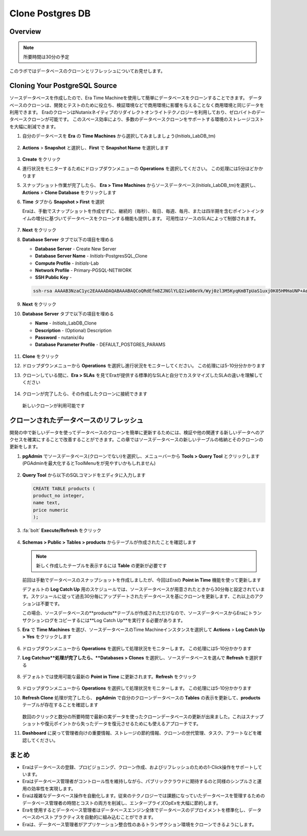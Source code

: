 .. _clone_postgresdb:

----------------------
Clone Postgres DB
----------------------

Overview
++++++++

.. note::

  所要時間は30分の予定

このラボではデータベースのクローンとリフレッシュについてお見せします。

Cloning Your PostgreSQL Source
++++++++++++++++++++++++++++++

ソースデータベースを作成したので、Era Time Machineを使用して簡単にデータベースをクローンすることできます。
データベースのクローンは、開発とテストのために役立ち、検証環境などで商用環境に影響を与えることなく商用環境と同じデータを利用できます。
EraのクローンはNutanixネイティブのリダイレクトオンライトテクノロジーを利用しており、ゼロバイトのデータベースクローンが可能です。
このスペース効率により、多数のデータベースクローンをサポートする環境のストレージコストを大幅に削減できます。

#. 自分のデータベースを **Era** の **Time Machines** から選択してみましましょう(*Initials*\_LabDB_tm)

   .. figure:: images/16a2.png

#. **Actions** > **Snapshot** と選択し、**First** で **Snapshot Name** を選択します

   .. figure:: images/17a.png

#. **Create** をクリック

#. 進行状況をモニターするためにドロップダウンメニューの **Operations** を選択してください。 この処理には5分ほどかかります

#. スナップショット作業が完了したら、 **Era > Time Machines** からソースデータベース(*Initials*\_LabDB_tm)を選択し、**Actions** > **Clone Database** をクリックします

#. **Time** タブから **Snapshot > First** を選択

   .. note::

   Eraは、手動でスナップショットを作成せずに、継続的（毎秒）、毎日、毎週、毎月、または四半期を含むポイントインタイムの増分に基づいてデータベースをクローンする機能も提供します。
   可用性はソースのSLAによって制御されます。

   .. figure:: images/19a2.png

#. **Next** をクリック

#. **Database Server** タブで以下の項目を埋める

   - **Database Server** - Create New Server
   - **Database Server Name** - *Initials*-PostgresSQL_Clone
   - **Compute Profile** - *Initials*\ -Lab
   - **Network Profile** - Primary-PGSQL-NETWORK
   - **SSH Public Key** -

   .. code-block:: text

     ssh-rsa AAAAB3NzaC1yc2EAAAADAQABAAABAQCoQRdEfm8ZJNGlYLQ2iw08eVk/Wyj0zl3M5KyqKmBTpUaS1uxj0K05HMHaUNP+AeJ63Qa2hI1RJHBJOnV7Dx28/yN7ymQpvO1jWejv/AT/yasC9ayiIT1rCrpHvEDXH9ee0NZ3Dtv91R+8kDEQaUfJLYa5X97+jPMVFC7fWK5PqZRzx+N0bh1izSf8PW0snk3t13DYovHFtlTpzVaYRec/XfgHF9j0032vQDK3svfQqCVzT02NXeEyksLbRfGJwl3UsA1ujQdPgalil0RyyWzCMIabVofz+Czq4zFDFjX+ZPQKZr94/h/6RMBRyWFY5CsUVvw8f+Rq6kW+VTYMvvkv

   .. figure:: images/20a2.png

#. **Next** をクリック

#. **Database Server** タブで以下の項目を埋める

   - **Name** - *Initials*\_LabDB_Clone
   - **Description** - (Optional) Description
   - **Password** - nutanix/4u
   - **Database Parameter Profile** - DEFAULT_POSTGRES_PARAMS

   .. figure:: images/21a2.png

#. **Clone** をクリック

#. ドロップダウンメニューから **Operations** を選択し進行状況をモニターしてください。 この処理には5-10分分かかります

#. クローンしている間に、**Era > SLAs** を見てEraが提供する標準的なSLAと自分でカスタマイズしたSLAの違いを理解してください

   .. figure:: images/21b.png

#. クローンが完了したら、その作成したクローンに接続できます

   .. figure:: images/23a2.png

   新しいクローンが利用可能です

クローンされたデータベースのリフレッシュ
++++++++++++++++++++++++++++

開発の中で新しいデータを使ってデータベースのクローンを簡単に更新するためには、検証や他の関連する新しいデータへのアクセスを確実にすることで改善することができます。この章ではソースデータベースの新しいテーブルの格納とそのクローンの更新をします。

#. **pgAdmin** でソースデータベース(クローンでない)を選択し、メニューバーから **Tools > Query Tool** とクリックします(PGAdminを最大化するとToolMenuをが見やすいかもしれません)

   .. figure:: images/25a2.png

#. **Query Tool** から以下のSQLコマンドをエディタに入力します

   .. code-block:: postgresql
     :name: products-table-sql

     CREATE TABLE products (
     product_no integer,
     name text,
     price numeric
     );

#. :fa:`bolt` **Execute/Refresh** をクリック

   .. figure:: images/26a.png

#. **Schemas > Public > Tables > products** からテーブルが作成されたことを確認します

   .. note::

     新しく作成したテーブルを表示するには **Table** の更新が必要です

   .. figure:: images/27a2.png

   前回は手動でデータベースのスナップショットを作成しましたが、今回はEraの **Point in Time** 機能を使って更新します

   デフォルトの **Log Catch Up** 用のスケジュールでは、ソースデータベースが用意されたときから30分毎と設定されています。スケジュールに従って過去30分毎にアップデートされたデータベースを基にクローンを更新します、これ以上のアクションは不要です。

   この場合、ソースデータベースの**products**テーブルが作成されただけなので、ソースデータベースからEraにトランザクションログをコピーするには**Log Catch Up**を実行する必要があります。

#. **Era** で **Time Machines** を選び、ソースデータベースのTime Machineインスタンスを選択して **Actions** > **Log Catch Up > Yes** をクリックします

   .. figure:: images/27c.png

#. ドロップダウンメニューから **Operations** を選択して処理状況をモニターします。 この処理には5-10分かかります

#. **Log Catchuo**処理が完了したら、**Databases > Clones** を選択し、ソースデータベースを選んで **Refresh** を選択する

   .. figure:: images/27b2.png

#. デフォルトでは使用可能な最新の **Point in Time** に更新されます。**Refresh** をクリック

   .. figure:: images/27d.png

#. ドロップダウンメニューから **Operations** を選択して処理状況をモニターします。 この処理には5-10分かかります

#. **Refresh Clone** 処理が完了したら、 **pgAdmin** で自分のクローンデータベースの **Tables** の表示を更新して、**products** テーブルが存在することを確認します

   .. figure:: images/28a2.png

   数回のクリックと数分の所要時間で最新の実データを使ったクローンデータベースの更新が出来ました。これはスナップショットや復元ポイントから失ったデータを復元させるためにも使えるアプローチです。

#. **Dashboard** に戻って管理者向けの重要情報、ストレージの節約情報、クローンの世代管理、タスク、アラートなどを確認してください。

   .. figure:: images/28b2.png

まとめ
+++++++++

- Eraはデータベースの登録、プロビジョニング、クローン作成、およびリフレッシュのための1-Click操作をサポートしています。
- Eraはデータベース管理者がコントロール性を維持しながら、パブリッククラウドに期待するのと同様のシンプルさと運用の効率性を実現します。
- Eraは複雑なデータベース操作を自動化します。従来のテクノロジーでは課題になっていたデータベースを管理するためのデータベース管理者の時間とコストの両方を削減し、エンタープライズOpExを大幅に節約します。
- Eraを使用するとデータベース管理者はデータベースエンジン全体でデータベースのデプロイメントを標準化し、データベースのベストプラクティスを自動的に組み込むことができます。
- Eraは、データベース管理者がアプリケーション整合性のあるトランザクション環境をクローンできるようにします。
